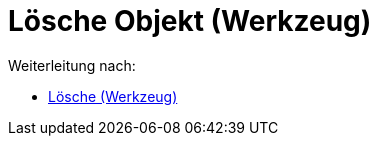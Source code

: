 = Lösche Objekt (Werkzeug)
ifdef::env-github[:imagesdir: /de/modules/ROOT/assets/images]

Weiterleitung nach:

* xref:/tools/Lösche.adoc[Lösche (Werkzeug)]
